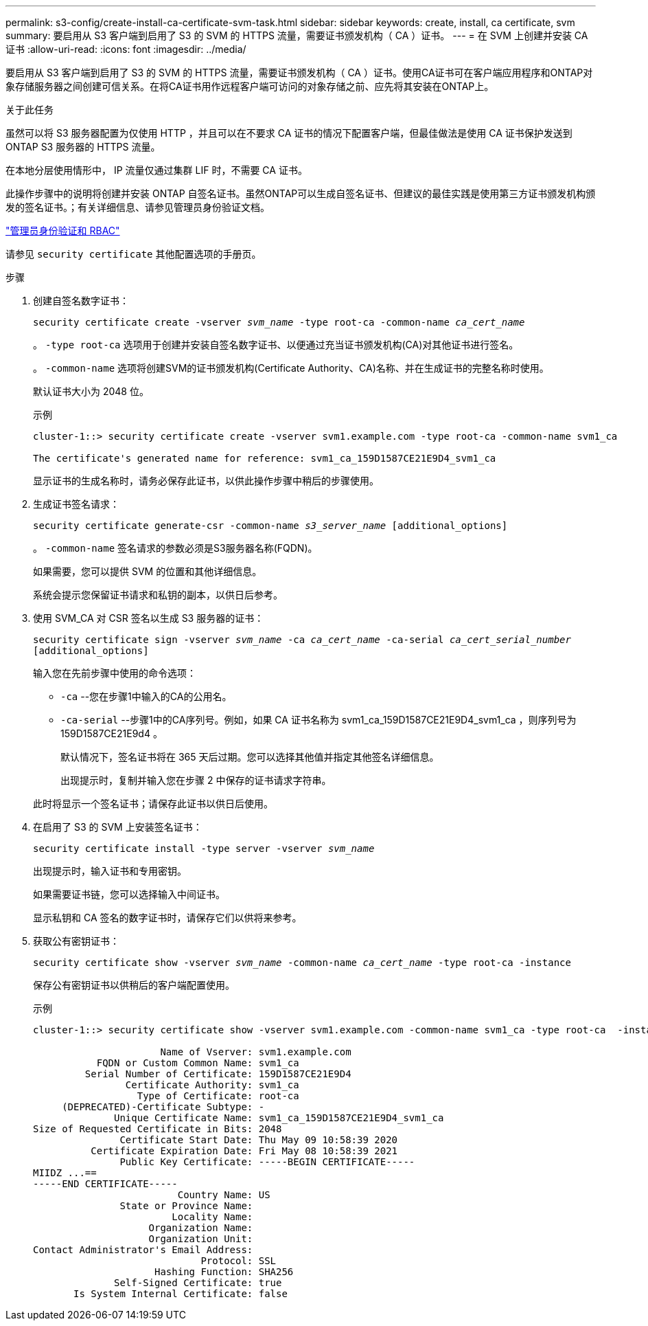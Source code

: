 ---
permalink: s3-config/create-install-ca-certificate-svm-task.html 
sidebar: sidebar 
keywords: create, install, ca certificate, svm 
summary: 要启用从 S3 客户端到启用了 S3 的 SVM 的 HTTPS 流量，需要证书颁发机构（ CA ）证书。 
---
= 在 SVM 上创建并安装 CA 证书
:allow-uri-read: 
:icons: font
:imagesdir: ../media/


[role="lead"]
要启用从 S3 客户端到启用了 S3 的 SVM 的 HTTPS 流量，需要证书颁发机构（ CA ）证书。使用CA证书可在客户端应用程序和ONTAP对象存储服务器之间创建可信关系。在将CA证书用作远程客户端可访问的对象存储之前、应先将其安装在ONTAP上。

.关于此任务
虽然可以将 S3 服务器配置为仅使用 HTTP ，并且可以在不要求 CA 证书的情况下配置客户端，但最佳做法是使用 CA 证书保护发送到 ONTAP S3 服务器的 HTTPS 流量。

在本地分层使用情形中， IP 流量仅通过集群 LIF 时，不需要 CA 证书。

此操作步骤中的说明将创建并安装 ONTAP 自签名证书。虽然ONTAP可以生成自签名证书、但建议的最佳实践是使用第三方证书颁发机构颁发的签名证书。；有关详细信息、请参见管理员身份验证文档。

link:../authentication/index.html["管理员身份验证和 RBAC"]

请参见 `security certificate` 其他配置选项的手册页。

.步骤
. 创建自签名数字证书：
+
`security certificate create -vserver _svm_name_ -type root-ca -common-name _ca_cert_name_`

+
。 `-type root-ca` 选项用于创建并安装自签名数字证书、以便通过充当证书颁发机构(CA)对其他证书进行签名。

+
。 `-common-name` 选项将创建SVM的证书颁发机构(Certificate Authority、CA)名称、并在生成证书的完整名称时使用。

+
默认证书大小为 2048 位。

+
示例

+
[listing]
----
cluster-1::> security certificate create -vserver svm1.example.com -type root-ca -common-name svm1_ca

The certificate's generated name for reference: svm1_ca_159D1587CE21E9D4_svm1_ca
----
+
显示证书的生成名称时，请务必保存此证书，以供此操作步骤中稍后的步骤使用。

. 生成证书签名请求：
+
`security certificate generate-csr -common-name _s3_server_name_ [additional_options]`

+
。 `-common-name` 签名请求的参数必须是S3服务器名称(FQDN)。

+
如果需要，您可以提供 SVM 的位置和其他详细信息。

+
系统会提示您保留证书请求和私钥的副本，以供日后参考。

. 使用 SVM_CA 对 CSR 签名以生成 S3 服务器的证书：
+
`security certificate sign -vserver _svm_name_ -ca _ca_cert_name_ -ca-serial _ca_cert_serial_number_ [additional_options]`

+
输入您在先前步骤中使用的命令选项：

+
** `-ca` --您在步骤1中输入的CA的公用名。
** `-ca-serial` --步骤1中的CA序列号。例如，如果 CA 证书名称为 svm1_ca_159D1587CE21E9D4_svm1_ca ，则序列号为 159D1587CE21E9d4 。
+
默认情况下，签名证书将在 365 天后过期。您可以选择其他值并指定其他签名详细信息。

+
出现提示时，复制并输入您在步骤 2 中保存的证书请求字符串。

+
此时将显示一个签名证书；请保存此证书以供日后使用。



. 在启用了 S3 的 SVM 上安装签名证书：
+
`security certificate install -type server -vserver _svm_name_`

+
出现提示时，输入证书和专用密钥。

+
如果需要证书链，您可以选择输入中间证书。

+
显示私钥和 CA 签名的数字证书时，请保存它们以供将来参考。

. 获取公有密钥证书：
+
`security certificate show -vserver _svm_name_ -common-name _ca_cert_name_ -type root-ca -instance`

+
保存公有密钥证书以供稍后的客户端配置使用。

+
示例

+
[listing]
----
cluster-1::> security certificate show -vserver svm1.example.com -common-name svm1_ca -type root-ca  -instance

                      Name of Vserver: svm1.example.com
           FQDN or Custom Common Name: svm1_ca
         Serial Number of Certificate: 159D1587CE21E9D4
                Certificate Authority: svm1_ca
                  Type of Certificate: root-ca
     (DEPRECATED)-Certificate Subtype: -
              Unique Certificate Name: svm1_ca_159D1587CE21E9D4_svm1_ca
Size of Requested Certificate in Bits: 2048
               Certificate Start Date: Thu May 09 10:58:39 2020
          Certificate Expiration Date: Fri May 08 10:58:39 2021
               Public Key Certificate: -----BEGIN CERTIFICATE-----
MIIDZ ...==
-----END CERTIFICATE-----
                         Country Name: US
               State or Province Name:
                        Locality Name:
                    Organization Name:
                    Organization Unit:
Contact Administrator's Email Address:
                             Protocol: SSL
                     Hashing Function: SHA256
              Self-Signed Certificate: true
       Is System Internal Certificate: false
----


